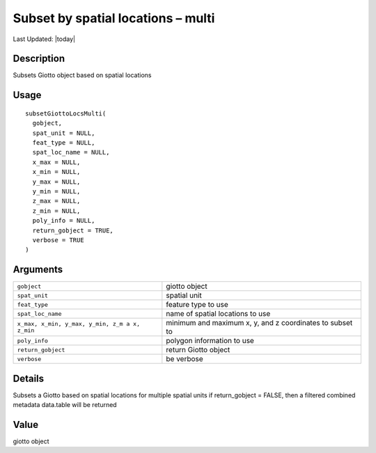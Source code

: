 Subset by spatial locations – multi
-----------------------------------

.. link-button:: https://github.com/drieslab/Giotto/tree/suite/R/auxiliary_giotto.R#L1577
		:type: url
		:text: View Source Code
		:classes: btn-outline-primary btn-block

Last Updated: |today|

Description
~~~~~~~~~~~

Subsets Giotto object based on spatial locations

Usage
~~~~~

::

   subsetGiottoLocsMulti(
     gobject,
     spat_unit = NULL,
     feat_type = NULL,
     spat_loc_name = NULL,
     x_max = NULL,
     x_min = NULL,
     y_max = NULL,
     y_min = NULL,
     z_max = NULL,
     z_min = NULL,
     poly_info = NULL,
     return_gobject = TRUE,
     verbose = TRUE
   )

Arguments
~~~~~~~~~

+-----------------------------------+-----------------------------------+
| ``gobject``                       | giotto object                     |
+-----------------------------------+-----------------------------------+
| ``spat_unit``                     | spatial unit                      |
+-----------------------------------+-----------------------------------+
| ``feat_type``                     | feature type to use               |
+-----------------------------------+-----------------------------------+
| ``spat_loc_name``                 | name of spatial locations to use  |
+-----------------------------------+-----------------------------------+
| ``x_max, x_min, y_max, y_min, z_m | minimum and maximum x, y, and z   |
| a x, z_min``                      | coordinates to subset to          |
+-----------------------------------+-----------------------------------+
| ``poly_info``                     | polygon information to use        |
+-----------------------------------+-----------------------------------+
| ``return_gobject``                | return Giotto object              |
+-----------------------------------+-----------------------------------+
| ``verbose``                       | be verbose                        |
+-----------------------------------+-----------------------------------+

Details
~~~~~~~

Subsets a Giotto based on spatial locations for multiple spatial units
if return_gobject = FALSE, then a filtered combined metadata data.table
will be returned

Value
~~~~~

giotto object
